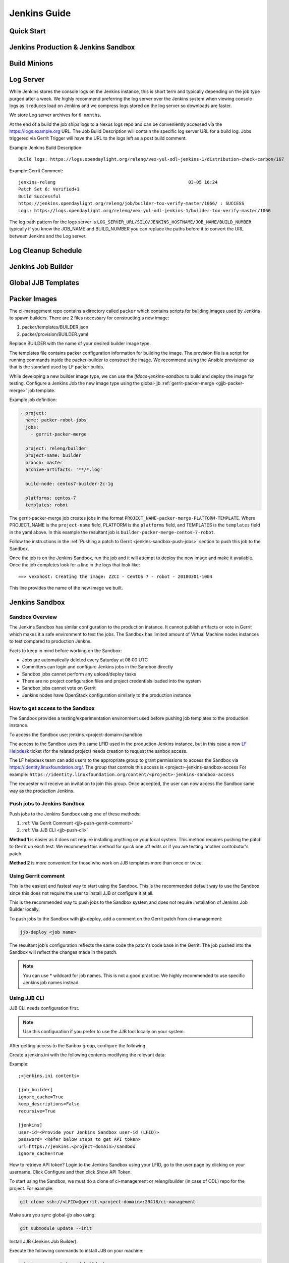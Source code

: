 .. _lfreleng-docs-jenkins:

#############
Jenkins Guide
#############

Quick Start
===========

.. todo:: RELENG-546

Jenkins Production & Jenkins Sandbox
====================================

.. todo:: RELENG-547

Build Minions
=============

.. todo:: RELENG-548

Log Server
==========

While Jenkins stores the console logs on the Jenkins instance, this is
short term and typically depending on the job type purged after a week. We
highly recommend preferring the log server over the Jenkins
system when viewing console logs as it reduces load on Jenkins and we compress
logs stored on the log server so downloads are faster.

We store Log server archives for ``6 months``.

At the end of a build the job ships logs to a Nexus logs repo and can be
conveniently accessed via the https://logs.example.org URL. The Job
Build Description will contain the specific log server URL for a build log.
Jobs triggered via Gerrit Trigger will have the URL to the logs left as a post
build comment.

Example Jenkins Build Description::

    Build logs: https://logs.opendaylight.org/releng/vex-yul-odl-jenkins-1/distribution-check-carbon/167

Example Gerrit Comment::

    jenkins-releng                                                  03-05 16:24
    Patch Set 6: Verified+1
    Build Successful
    https://jenkins.opendaylight.org/releng/job/builder-tox-verify-master/1066/ : SUCCESS
    Logs: https://logs.opendaylight.org/releng/vex-yul-odl-jenkins-1/builder-tox-verify-master/1066

The log path pattern for the logs server is
``LOG_SERVER_URL/SILO/JENKINS_HOSTNAME/JOB_NAME/BUILD_NUMBER`` typically if you
know the JOB_NAME and BUILD_NUMBER you can replace the paths before it to
convert the URL between Jenkins and the Log server.

Log Cleanup Schedule
====================

.. todo:: RELENG-550

Jenkins Job Builder
===================

.. todo:: RELENG-551

Global JJB Templates
====================

.. todo:: RELENG-552


.. _lfdocs-packer-images:

Packer Images
=============

.. todo:: When dedicated packer docs exist re-evaluate where this doc should go.

The ci-management repo contains a directory called ``packer`` which contains
scripts for building images used by Jenkins to spawn builders. There are 2
files  necessary for constructing a new image:

1. packer/templates/BUILDER.json
2. packer/provision/BUILDER.yaml

Replace BUILDER with the name of your desired builder image type.

The templates file contains packer configuration information for building the
image. The provision file is a script for running commands inside the
packer-builder to construct the image. We recommend using the Ansible
provisioner as that is the standard used by LF packer builds.

While developing a new builder image type, we can use the
`lfdocs-jenkins-sandbox` to build and deploy the image for testing. Configure a
Jenkins Job the new image type using the global-jjb
:ref:`gerrit-packer-merge <gjjb-packer-merge>` job template.

Example job definition:

.. code-block:: yaml

   - project:
     name: packer-robot-jobs
     jobs:
       - gerrit-packer-merge

     project: releng/builder
     project-name: builder
     branch: master
     archive-artifacts: '**/*.log'

     build-node: centos7-builder-2c-1g

     platforms: centos-7
     templates: robot

The gerrit-packer-merge job creates jobs in the format
``PROJECT_NAME-packer-merge-PLATFORM-TEMPLATE``. Where PROJECT_NAME is the
``project-name`` field, PLATFORM is the ``platforms`` field, and TEMPLATES is
the ``templates`` field in the yaml above. In this example the resultant job is
``builder-packer-merge-centos-7-robot``.

Follow the instructions in the
:ref:`Pushing a patch to Gerrit <jenkins-sandbox-push-jobs>` section to push
this job to the Sandbox.

Once the job is on the Jenkins Sandbox, run the job and it will attempt to
deploy the new image and make it available. Once the job completes look for a
line in the logs that look like::

    ==> vexxhost: Creating the image: ZZCI - CentOS 7 - robot - 20180301-1004

This line provides the name of the new image we built.


.. _lfdocs-jenkins-sandbox:

Jenkins Sandbox
===============

Sandbox Overview
----------------

The Jenkins Sandbox has similar configuration to the production instance.
It cannot publish artifacts or vote in Gerrit which makes it a safe environment
to test the jobs. The Sandbox has limited amount of Virtual Machine nodes instances
to test compared to production Jenkns.

Facts to keep in mind before working on the Sandbox:

- Jobs are automatically deleted every Saturday at 08:00 UTC
- Committers can login and configure Jenkins jobs in the Sandbox directly
- Sandbox jobs cannot perform any upload/deploy tasks
- There are no project configuration files and project credentials loaded into the system
- Sandbox jobs cannot vote on Gerrit
- Jenkins nodes have OpenStack configuration similarly to the production instance

How to get access to the Sandbox
--------------------------------

The Sandbox provides a testing/experimentation environment used before
pushing job templates to the production instance.

To access the Sandbox use: jenkins.<project-domain>/sandbox

The access to the Sandbox uses the same LFID used in the production Jenkins
instance, but in this case a new `LF Helpdesk <mailto:helpdesk@rt.linuxfoundation.org>`_ ticket
(for the related project) needs creation to request the sanbox access.

.. todo:: Link to Opening Helpdesk ticket docs

The LF helpdesk team can add users to the appropriate group to grant permissions
to access the Sandbox via https://identity.linuxfoundation.org/.
The group that controls this access is <project>-jenkins-sandbox-access
For example:
``https://identity.linuxfoundation.org/content/<project>-jenkins-sandbox-access``

The requester will receive an invitation to join this group.
Once accepted, the user can now access the Sandbox same way as the production
Jenkins.

.. _jenkins-sandbox-push-jobs:

Push jobs to Jenkins Sandbox
----------------------------

Push jobs to the Jenkins Sandbox using one of these methods:

1. :ref:`Via Gerrit Comment <jjb-push-gerrit-comment>`
2. :ref:`Via JJB CLI <jjb-push-cli>`

**Method 1** is easier as it does not require installing anything on your local
system. This method requires pushing the patch to Gerrit on each test. We
recommend this method for quick one off edits or if you are testing another
contributor's patch.

**Method 2** is more convenient for those who work on JJB templates more than
once or twice.

.. _jjb-push-gerrit-comment:

Using Gerrit comment
--------------------

This is the easiest and fastest way to start using the Sandbox. This is the recommended
default way to use the Sandbox since this does not require the user to install JJB or
configure it at all.

This is the recommended way to push jobs to the Sandbox system and does not require
installation of Jenkins Job Builder locally.

To push jobs to the Sandbox with jjb-deploy, add a comment on the Gerrit patch from ci-management:

.. code-block:: bash

   jjb-deploy <job name>

The resultant job's configuration reflects the same code the patch's code base in the Gerrit.
The job pushed into the Sandbox will reflect the changes made in the patch.

.. note::

   You can use * wildcard for job names. This is not a good practice.
   We highly recommended to use specific Jenkins job names instead.

.. _jjb-push-cli:

Using JJB CLI
-------------

JJB CLI needs configuration first.

.. note::

   Use this configuration if you prefer to use the JJB tool locally on your system.

After getting access to the Sanbox group, configure the following.

Create a jenkins.ini with the following contents modifying the relevant data:

Example::

   ;<jenkins.ini contents>

   [job_builder]
   ignore_cache=True
   keep_descriptions=False
   recursive=True

   [jenkins]
   user-id=<Provide your Jenkins Sandbox user-id (LFID)>
   password= <Refer below steps to get API token>
   url=https://jenkins.<project-domain>/sandbox
   ignore_cache=True

How to retrieve API token?
Login to the Jenkins Sandbox using your LFID, go to the user page by clicking on
your username. Click Configure and then click Show API Token.

To start using the Sandbox, we must do a clone of ci-management or releng/builder
(in case of ODL) repo for the project.
For example:

.. code-block:: bash

   git clone ssh://<LFID>@gerrit.<project-domain>:29418/ci-management

Make sure you sync global-jjb also using:

.. code-block:: bash

   git submodule update --init

Install JJB (Jenkins Job Builder).

Execute the following commands to install JJB on your machine:

.. code-block:: bash

   cd ci-management (or cd builder)
   sudo pip install virtualenvwrapper
   mkvirtualenv jjb
   pip install jenkins-job-builder
   jenkins-jobs --version
   jenkins-jobs test --recursive jjb/

.. note::

   More information on `Python Virtual Environments <https://virtualenv.readthedocs.io/en/latest/>`_

To work on existing jobs or create new jobs, navigate to the `/jjb` directory
where you will find all job templates for the project.  Follow the below commands
to test, push or delete jobs in your Sandbox environment.

Verify JJB
^^^^^^^^^^

After you edit or create new job templates, test the job in the Sandbox
environment before you submit this job to production CI environment.

.. code-block:: bash

   jenkins-jobs --conf jenkins.ini test jjb/ <job-name>

For Example:

.. code-block:: bash

   jenkins-jobs --conf jenkins.ini test jjb/ ci-management-jjb-merge

If the job you would like to test is a template with variables in its name, it
must be manually expanded before use. For example, the commonly used template
`{project-name}-jjb-merge` might expand to `ci-management-jjb-merge`.

A successful test will output the XML description of the Jenkins job described
by the specified JJB job name.

Execute the following command to pipe-out to a directory:

.. code-block:: bash

   jenkins-jobs --conf jenkins.ini test jjb/ <job-name> -o target

The output directory will contain files with the XML configurations.

Push a Job
^^^^^^^^^^

Ensure you have configured your jenkins.ini and verified it by outputting valid
XML descriptions of Jenkins jobs. Upon successful verification, execute the
following command to push the job to the Sandbox:

.. code-block:: bash

   jenkins-jobs --conf jenkins.ini update jjb/ <job-name>

For Example:

.. code-block:: bash

   jenkins-jobs --conf jenkins.ini update jjb/ ci-management-jjb-merge

Delete a Job
^^^^^^^^^^^^

Execute the following command to Delete a job from Sandbox:

.. code-block:: bash

   jenkins-jobs --conf jenkins.ini delete jjb/ <job-name>

For Example:

.. code-block:: bash

   jenkins-jobs --conf jenkins.ini delete jjb/ ci-management-jjb-merge

You can also delete the job from the UI options in Jenkins Sandbox.

Edit Job via Web UI
-------------------

In the Sandbox, you can directly edit the job configuration by selecting
the job name and clicking on the Configure button.
Click the Apply or Save (to save and exit the configuration) buttons to save the job.

This is useful in the case where you might want to test quick tweaks to a job before
modifying the YAML.

Edit the job in your terminal and follow the described steps in `To Test a Job`_
and `To Push a Job`_ to push any changes and have them ready to push to Gerrit.

.. important::

   When pushing to the Sandbox with `jenkins-jobs`, do not forget the <job-name>
   parameter. Otherwise, JJB will push all job templates into the Sandbox and
   will flood the system.

   If that happens, use **`ctrl+c` to cancel the upload**.

A successful run of the desired job will look like this:

.. code-block:: bash

   INFO:jenkins_jobs.builder:Number of jobs generated:  1

Execute jobs in the Sandbox
---------------------------

Once you push the Jenkins job configuration to the Sandbox environment, run the
job from the Sandbox WebUI. Follow the below process to trigger the build:

1. Login into the Jenkins Sandbox WebUI
2. Click on the job which you want to trigger
3. Click "Build with parameters"
4. Click Build
5. Verify the Build Executor Status bar to check on progress.

You can click on the build number to view the job details and console output.
